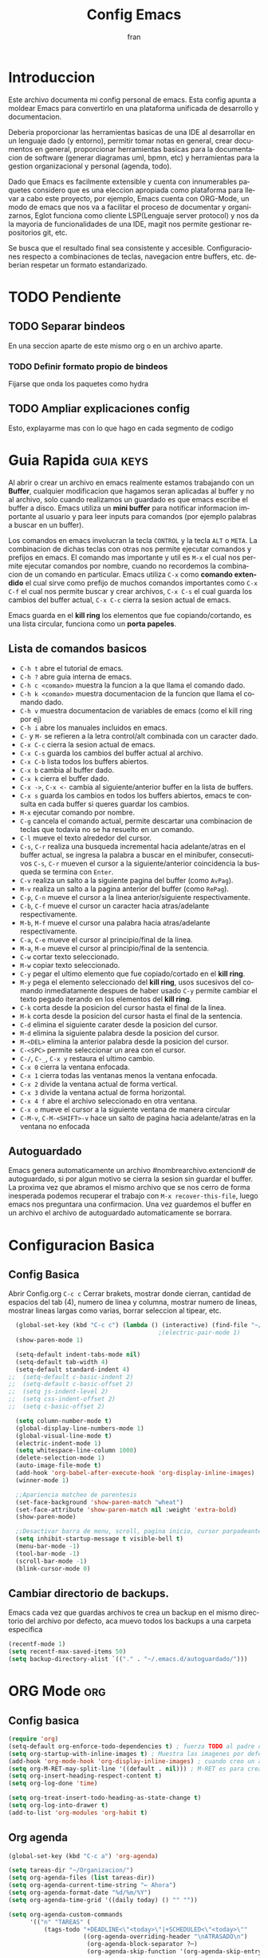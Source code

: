 #+TITLE: Config Emacs
#+AUTHOR: fran
#+LANGUAGE: es
#+STARTUP: content indent showeverything
#+DESCRIPTION: Configuracion personal de emacs para centralizar lo que es documentacion, desarrollo y edicion de texto en general.
#+PROPERTY: header-args:emacs-lisp :tangle "init.el"

* Introduccion
Este archivo  documenta mi config personal de emacs. Esta config apunta a moldear Emacs para convertirlo en una plataforma unificada de desarrollo y documentacion.

Deberia proporcionar las herramientas basicas de una IDE al desarrollar en un lenguaje dado (y entorno), permitir tomar notas en general, crear documentos en general, proporcionar herramientas basicas para la documentacion de software (generar diagramas uml, bpmn, etc) y herramientas para la gestion organizacional y personal (agenda, todo).

Dado que Emacs es facilmente extensible y cuenta con innumerables paquetes considero que es una eleccion apropiada como plataforma para llevar a cabo este proyecto, por ejemplo, Emacs cuenta con ORG-Mode, un modo de emacs que nos va a facilitar el proceso de documentar y organizarnos, Eglot funciona como cliente LSP(Lenguaje server protocol) y nos da la mayoria de funcionalidades de una IDE, magit nos permite gestionar repositorios git, etc.

Se busca que el resultado final sea consistente y accesible. Configuraciones respecto a combinaciones de teclas, navegacion entre buffers, etc. deberian respetar un formato estandarizado.

* TODO Pendiente
** TODO Separar bindeos
En una seccion aparte de este mismo org o en un archivo aparte.
*** TODO Definir formato propio de bindeos
Fijarse que onda los paquetes como hydra
** TODO Ampliar explicaciones config
Esto, explayarme mas con lo que hago en cada segmento de codigo

* Guia Rapida :guia:keys:
Al abrir o crear un archivo en emacs realmente estamos trabajando con un *Buffer*, cualquier modificacion que hagamos seran aplicadas al buffer y no al archivo, solo cuando realizamos un guardado es que emacs escribe el buffer a disco. Emacs utiliza un *mini buffer* para notificar informacion importante al usuario y para leer inputs para comandos (por ejemplo palabras a buscar en un buffer).

Los comandos en emacs involucran la tecla =CONTROL= y la tecla =ALT= o =META=. La combinacion de dichas teclas con otras nos permite ejecutar comandos y prefijos en emacs. El comando mas importante y util es =M-x= el cual nos permite ejecutar comandos por nombre, cuando no recordemos la combinacion de un comando en particular. Emacs utiliza =C-x= como *comando extendido* el cual sirve como prefijo de muchos comandos importantes como =C-x C-f= el cual nos permite buscar y crear archivos, =C-x C-s= el cual guarda los cambios del buffer actual, =C-x C-c= cierra la sesion actual de emacs.

Emacs guarda en el *kill ring* los elementos que fue copiando/cortando, es una lista circular, funciona como un *porta papeles*.

** Lista de comandos basicos
- =C-h t= abre el tutorial de emacs.
- =C-h ?= abre guia interna de emacs.
- =C-h c <comando>= muestra la funcion a la que llama el comando dado.
- =C-h k <comando>= muestra documentacion de la funcion que llama el comando dado.
- =C-h v= muestra documentacion de variables de emacs (como el kill ring por ej)
- =C-h i= abre los manuales incluidos en emacs.
- =C-= y =M-= se refieren a la letra control/alt combinada con un caracter dado.
- =C-x C-c= cierra la sesion actual de emacs.
- =C-x C-s= guarda los cambios del buffer actual al archivo.
- =C-x C-b= lista todos los buffers abiertos.
- =C-x b= cambia al buffer dado.
- =C-x k= cierra el buffer dado.
- =C-x ->=, =C-x <-= cambia al siguiente/anterior buffer en la lista de buffers.
- =C-x s= guarda los cambios en todos los buffers abiertos, emacs te consulta en cada buffer si queres guardar los cambios.
- =M-x= ejecutar comando por nombre.
- =C-g= cancela el comando actual, permite descartar una combinacion de teclas que todavia no se ha resuelto en un comando.
- =C-l= mueve el texto alrededor del cursor.
- =C-s=, =C-r= realiza una busqueda incremental hacia adelante/atras en el buffer actual, se ingresa la palabra a buscar en el minibufer, consecutivos =C-s=, =C-r= mueven el cursor a la siguiente/anterior coincidencia la busqueda se termina con =Enter=.
- =C-v= realiza un salto a la siguiente pagina del buffer (como =AvPag=).
- =M-v= realiza un salto a la pagina anterior del buffer (como =RePag=).
- =C-p=, =C-n= mueve el cursor a la linea anterior/siguiente respectivamente.
- =C-b=, =C-f= mueve el cursor un caracter hacia atras/adelante respectivamente.
- =M-b=, =M-f= mueve el cursor una palabra hacia atras/adelante respectivamente.
- =C-a=, =C-e= mueve el cursor al principio/final de la linea.
- =M-a=, =M-e= mueve el cursor al principio/final de la sentencia.
- =C-w= cortar texto seleccionado.
- =M-w= copiar texto seleccionado.
- =C-y= pegar el ultimo elemento que fue copiado/cortado en el *kill ring*.
- =M-y= pega el elemento seleccionado del *kill ring*, usos sucesivos del comando inmediatamente despues de haber usado =C-y= permite cambiar el texto pegado iterando en los elementos del *kill ring*.
- =C-k= corta desde la posicion del cursor hasta el final de la linea.
- =M-k= corta desde la posicion del cursor hasta el final de la sentencia.
- =C-d= elimina el siguiente carater desde la posicion del cursor.
- =M-d= elimina la siguiente palabra desde la posicion del cursor.
- =M-<DEL>= elimina la anterior palabra desde la posicion del cursor.
- =C-<SPC>= permite seleccionar un area con el cursor.
- =C-/=, =C-_=, =C-x y= restaura el ultimo cambio.
- =C-x 0= cierra la ventana enfocada.
- =C-x 1= cierra todas las ventanas menos la ventana enfocada.
- =C-x 2= divide la ventana actual de forma vertical.
- =C-x 3= divide la ventana actual de forma horizontal.
- =C-x 4 f= abre el archivo seleccionado en otra ventana.
- =C-x o= mueve el cursor a la siguiente ventana de manera circular
- =C-M-v=, =C-M-<SHIFT>-v= hace un salto de pagina hacia adelante/atras en la ventana no enfocada

** Autoguardado
Emacs genera automaticamente un archivo #nombrearchivo.extencion# de autoguardado, si por algun motivo se cierra la sesion sin guardar el buffer. La proxima vez que abramos el mismo archivo que se nos cerro de forma inesperada podemos recuperar el trabajo con =M-x recover-this-file=, luego emacs nos preguntara una confirmacion. Una vez guardemos el buffer en un archivo el archivo de autoguardado automaticamente se borrara.

* Configuracion Basica
** Config Basica
Abrir Config.org =C-c c=
Cerrar brakets, mostrar donde cierran, cantidad de espacios del tab (4), numero de linea y columna, mostrar numero de lineas, mostrar lineas largas como varias, borrar seleccion al tipear, etc.
#+begin_src emacs-lisp
  (global-set-key (kbd "C-c c") (lambda () (interactive) (find-file "~/.emacs.d/config.org"))) ; bindeo para abrir config
                                          ;(electric-pair-mode 1)
  (show-paren-mode 1)

  (setq-default indent-tabs-mode nil)
  (setq-default tab-width 4)
  (setq-default standard-indent 4)
;;  (setq-default c-basic-indent 2)
;;  (setq-default c-basic-offset 2)
;;  (setq js-indent-level 2)
;;  (setq css-indent-offset 2)
;;  (setq c-basic-offset 2)

  (setq column-number-mode t)
  (global-display-line-numbers-mode 1)
  (global-visual-line-mode t)
  (electric-indent-mode 1)
  (setq whitespace-line-column 1000)
  (delete-selection-mode 1)
  (auto-image-file-mode t)
  (add-hook 'org-babel-after-execute-hook 'org-display-inline-images)
  (winner-mode 1)

  ;;Apariencia matcheo de parentesis 
  (set-face-background 'show-paren-match "wheat")
  (set-face-attribute 'show-paren-match nil :weight 'extra-bold)
  (show-paren-mode)

  ;;Desactivar barra de menu, scroll, pagina inicio, cursor parpadeante
  (setq inhibit-startup-message t visible-bell t)
  (menu-bar-mode -1)
  (tool-bar-mode -1)
  (scroll-bar-mode -1)
  (blink-cursor-mode 0)

#+end_src

** Cambiar directorio de backups.
Emacs cada vez que guardas archivos te crea un backup en el mismo directorio del archivo por defecto, aca muevo todos los backups a una carpeta especifica
#+begin_src emacs-lisp
  (recentf-mode 1)
  (setq recentf-max-saved-items 50)
  (setq backup-directory-alist `(("." . "~/.emacs.d/autoguardado/")))
#+end_src

* ORG Mode :org:
** Config basica
#+begin_src emacs-lisp
  (require 'org)
  (setq-default org-enforce-todo-dependencies t) ; fuerza TODO al padre de un item
  (setq org-startup-with-inline-images t) ; Muestra las imagenes por defecto, en vez de mostrar links
  (add-hook 'org-mode-hook 'org-display-inline-images) ; cuando creo un archivo desde el org mode (por ejemplo una img como resultado de plant uml) actualiza todas las imagenes
  (setq org-M-RET-may-split-line '((default . nil))) ; M-RET es para crear nuevo headline, item lista, subnivel, etc del nivel actual
  (setq org-insert-heading-respect-content t)
  (setq org-log-done 'time)

  (setq org-treat-insert-todo-heading-as-state-change t)
  (setq org-log-into-drawer t)
  (add-to-list 'org-modules 'org-habit t)
#+end_src
** Org agenda
#+begin_src emacs-lisp
  (global-set-key (kbd "C-c a") 'org-agenda)

  (setq tareas-dir "~/Organizacion/")
  (setq org-agenda-files (list tareas-dir))
  (setq org-agenda-current-time-string "← Ahora")
  (setq org-agenda-format-date "%d/%m/%Y")
  (setq org-agenda-time-grid '((daily today) () "" ""))

  (setq org-agenda-custom-commands
        '(("n" "TAREAS" (
            (tags-todo "+DEADLINE<\"<today>\"|+SCHEDULED<\"<today>\""
                       ((org-agenda-overriding-header "\nATRASADO\n")
                        (org-agenda-block-separator ?─)
                        (org-agenda-skip-function '(org-agenda-skip-entry-if 'done))))
            
            (agenda ""
                    ((org-agenda-overriding-header "\nDIA\n")
                     (org-agenda-block-separator ?─)
                     (org-agenda-span 1)))
            
            (agenda ""
                    ((org-agenda-overriding-header "\nSEMANA\n")
                     (org-agenda-block-separator ?─)
                     (org-agenda-span 7)))
            (agenda ""
                    ((org-agenda-overriding-header "\nMES\n")
                     (org-agenda-block-separator ?─)
                     (org-agenda-span 30)))

            (tags-todo "*"
                       ((org-agenda-overriding-header "\nTAREAS A FUTURO\n")
                        (org-agenda-block-separator ?─)
                        (org-agenda-skip-function '(org-agenda-skip-entry-if 'done 'scheduled 'deadline))))))))

#+end_src

* GUI
** Fuentes
#+begin_src emacs-lisp
  (set-language-environment "UTF-8")
  (set-default-coding-systems 'utf-8)
  (setq-default line-spacing 0.12)

  (setq fran/fuente-codigo "Inconsolata Nerd Font")
  (setq fran/fuente-texto "Iosevka Nerd Font")

  (set-face-attribute 'org-block nil :family fran/fuente-codigo)
  (set-face-attribute 'default nil :family fran/fuente-texto :height 150)

  (add-hook 'prog-mode-hook
            (lambda ()
              (setq buffer-face-mode-face `(:family ,fran/fuente-codigo))
              (buffer-face-mode t)))
#+end_src
** Mode-line
#+begin_src emacs-lisp
#+end_src
* Propio
Funciones definidas por mi, algunos cambios de bindeos, etc.

#+begin_src emacs-lisp
  (setq fran/lista-temas '(doom-feather-light doom-dracula))
  (setq aux-temas 0)

  (setq fran/tema-actual (nth aux-temas fran/lista-temas))
  (defun fran/cambiar-tema ()
    (interactive)
    (progn
      (when fran/tema-actual (disable-theme fran/tema-actual))
      (setq aux-temas (mod (1+ aux-temas) (length fran/lista-temas)))
      (setq fran/tema-actual (nth aux-temas fran/lista-temas))
      (load-theme fran/tema-actual t)))

  (defun fran/nueva-linea-abajo () 
    (interactive) 
    (end-of-line) 
    (newline-and-indent))

  (defun fran/nueva-linea-arriba () 
    (interactive) 
    (beginning-of-line) 
    (newline) 
    (forward-line -1) 
    (indent-according-to-mode))


  (global-set-key (kbd "C-c t") 'fran/cambiar-tema)
  (global-set-key (kbd "M-RET") 'fran/nueva-linea-abajo)
  (global-set-key (kbd "M-S-RET") 'fran/nueva-linea-arriba)
  (global-set-key (kbd "C-S-z") 'undo-redo)
  (global-set-key (kbd "C-z") 'undo)
#+end_src

** Acciones al guardar archivos org 
Autotanglear archivos .el al guardar archivos.org.
Lo mismo que hacer =C-c C-v t=.
#+begin_src emacs-lisp
  (defun fran/auto-tangle ()
    (when (string-equal (file-name-extension buffer-file-name) "org")
      (org-babel-tangle)))
  (add-hook 'after-save-hook 'fran/auto-tangle)
#+end_src

* Paquetes :paquetes:
** Paquetes esenciales
*** Gestor de paquetes
Inicializo el gestor de paquetes por defecto de emacs, agrego repos melpa y gnu, inicializo use-package.
#+begin_src emacs-lisp
  (require 'package)
  (setq package-archives '(("melpa" . "https://melpa.org/packages/")
                           ("gnu" . "https://elpa.gnu.org/packages/")))
  (package-initialize)

  (unless package-archive-contents
    (package-refresh-contents))

  (unless (package-installed-p 'use-package)
    (package-refresh-contents)
    (package-install 'use-package))
  (require 'use-package)
#+end_src

*** Paquetes que mejoran la experiencia en emacs
Vertico es una UI para el autocompletado del minibuffer.
#+begin_src emacs-lisp
  (use-package vertico :ensure t
    :custom
    (vertico-scroll-margin 0)
    (vertico-count 10)
    (vertico-resize t)
    (vertico-cycle t)
    :init
    (vertico-mode))
  (setq completion-ignore-case t)
  (setq read-file-name-completion-ignore-case t)
  (keymap-set vertico-map "<left>" #'vertico-directory-up)
  (keymap-set vertico-map "<right>" #'vertico-insert)
#+end_src

Corfu, UI autocompletado de buffer (codigo).
#+begin_src emacs-lisp
  (use-package corfu :ensure t
    :hook
    (corfu-mode . corfu-popupinfo-mode)
    :custom
    (corfu-auto t)
    (corfu-cycle t)
    (corfu-resize t)
    (corfu-auto-delay 0.25)
    (corfu-auto-prefix 1)
    (corfu-preview-current nil)
    ;; Recommended: Enable Corfu globally.  This is recommended since Dabbrev can
    ;; be used globally (M-/).  See also the customization variable
    ;; `global-corfu-modes' to exclude certain modes.
    :init
    (global-corfu-mode))
  (keymap-set corfu-map "TAB" #'corfu-next)
  (keymap-set corfu-map "<backtab>" #'corfu-previous)
  (setq corfu-popupinfo-delay 0.2)

  (with-eval-after-load 'corfu
    (define-key corfu-map (kbd "<next>") #'corfu-popupinfo-scroll-up)
    (define-key corfu-map (kbd "<prior>") #'corfu-popupinfo-scroll-down))

#+end_src

Which-key, muestra opciones de autocompletado para comandos. Marginalia, muestra metadatos en el minibuffer (info de comandos, permisos de archivos, etc).
#+begin_src emacs-lisp
  (use-package which-key :ensure t :config (which-key-mode))
  (use-package marginalia :ensure t :init (marginalia-mode))
#+end_src

Orderless, agrega busqueda sin orden en los autocompletados.
#+begin_src emacs-lisp
  (use-package orderless
    :ensure t
    :custom
    (completion-styles '(orderless basic))
    (completion-category-overrides '((file (styles basic partial-completion)))))

  (setq orderless-skip-highlighting nil
        orderless-component-separator #'orderless-escapable-split-on-space)

#+end_src

** Paquetes desarrollo
*** Paquetes que proveen funcionalidades de IDE.
Config automatica de treesit
#+begin_src emacs-lisp 
  (use-package treesit-auto
    :ensure t
    :custom
    (treesit-auto-install 'prompt)
    :config
    (setq treesit-auto-langs '(c java javascript html css))
    (global-treesit-auto-mode))
#+end_src

Magit, GUI de git en emacs
Projectile, mejora la gestion de proyectos, busqueda de archivo en el proyecto, compilacion, etc.
#+begin_src emacs-lisp 
  (use-package magit :ensure t)
  (use-package projectile :ensure t :init (projectile-mode +1)
    :config (define-key projectile-mode-map (kbd "C-c p") 'projectile-command-map))
#+end_src

Flycheck le da una UI al debuguer, errores de sintaxix, numero linea con error, subrayar variable con error,etc.
Quickrun es para hacer ejecucciones de codigo en el buffer.
#+begin_src emacs-lisp
  (use-package yasnippet-snippets :ensure t)
  (use-package flycheck :ensure t :init (global-flycheck-mode))
  (use-package quickrun  :ensure t :bind ("C-c r" . quickrun))
#+end_src

Eglot, LSP de emacs, configurado con algunos lenguajes.
#+begin_src emacs-lisp
  (use-package eglot
    :hook
    ((c-mode . eglot-ensure)
     (c++-mode . eglot-ensure)
     (js-mode . eglot-ensure)
     (java-mode . eglot-ensure))
    :custom
    (fset #'jsonrpc--log-event #'ignore)
    (eglot-events-buffer-size 0))

  (setq eglot-autoshutdown t)
  (add-hook 'eglot-managed-mode-hook 
            (lambda () (setq xref-backend-functions #'eglot-xref-backend)))
  (add-hook 'java-mode-hook 'eglot-java-mode)

  (setq read-process-output-max (* 1024 1024))  ; Aumentar buffer a 1MB
  (setq eglot-sync-connect 1)
#+end_src

Yasnippet, permite definir snippets en emacs, viene con varios por defecto.
Algunas definiciones de snippets para org-mode, tangle archivo, a directorio, etc.
#+begin_src emacs-lisp
  (use-package yasnippet :ensure t :config (yas-global-mode 1))

  (yas-define-snippets 'org-mode
                       '(("eli" "#+begin_src emacs-lisp \n${1:}\n#+end_src"
                          "Bloque de codigo emacs-lisp" nil nil nil "~/.emacs.d/snippets/elt" nil nil)

                         ("ela" "#+begin_src emacs-lisp :tangle \"${1:archivo}\" :mkdirp yes\n\n#+end_src"
                          "Bloque de codigo emacs-lisp con tangle a $archivo" nil nil nil "~/.emacs.d/snippets/ela" nil nil)

                         ("suml" "#+begin_src plantuml :file \"${1:archivo}\" :mkdirp yes\n\n#+end_src"
                          "Bloque de codigo plantuml, guarda en $archivo" nil nil nil "~/.emacs.d/snippets/suml" nil nil)
                         
                         ("verb" "#+begin_src verb \n${1:}\n#+end_src"
                          "Bloque de codigo verb" nil nil nil "~/.emacs.d/snippets/verb" nil nil)

                         ("sscm" "#+begin_src scheme \n${1:}\n#+end_src"
                          "Bloque de codigo scheme" nil nil nil "~/.emacs.d/snippets/scheme" nil nil)))

#+end_src

Api de devdocs, documentacion de muchisimos lenguajes.
#+begin_src emacs-lisp
  (use-package devdocs :ensure t)
  (global-set-key (kbd "C-h D") 'devdocs-lookup)
#+end_src

Cliente http emacs con org mode
#+begin_src emacs-lisp 
  (use-package verb :ensure t)
  (with-eval-after-load 'org
    (define-key org-mode-map (kbd "C-c C-r") verb-command-map))
  (org-babel-do-load-languages
   'org-babel-load-languages
   '((verb . t)))
#+end_src
*** Lenguajes
Paquetes de lenguajes especificos

Sly, REPL common lisp para emacs.
#+begin_src emacs-lisp
  (use-package sly :ensure t)
  (setq inferior-lisp-program "/usr/bin/sbcl")
#+end_src

** Paquetes ORG
Tabla de contenidos org.
#+begin_src emacs-lisp
  (use-package toc-org :ensure t
    :commands toc-org-enable
    :init (add-hook 'org-mode-hook 'toc-org-enable))
#+end_src

Plantum, genera diagramas UML desde codigo plant uml ejecutado con org-babel
#+begin_src emacs-lisp
  (use-package plantuml-mode :ensure t)
  (setq org-plantuml-jar-path (expand-file-name "~/.emacs.d/plantuml/plantuml.jar"))
  (add-to-list 'org-src-lang-modes '("plantuml" . plantuml))
  (org-babel-do-load-languages
   'org-babel-load-languages
   '((scheme . t)
     (plantuml . t)))
#+end_src

** GUI
#+begin_src emacs-lisp
  (use-package doom-themes
    :ensure t
    :custom
    (doom-themes-enable-bold t) 
    (doom-themes-enable-italic t)
    :config
    (load-theme fran/tema-actual t)
    (doom-themes-visual-bell-config)
    (doom-themes-org-config))

  (use-package solaire-mode  ;; Cambia de color los buffers "secundarios" como pop ups, terminal, etc. para que sea mas facil distinguir de los "primarios"
    :ensure t
    :config
    (solaire-global-mode +1))

  (use-package rainbow-mode :ensure t :hook org-mode prog-mode) ;;Muestra los codigos rgb con color

  (use-package rainbow-identifiers :ensure t)
  (add-hook 'prog-mode-hook 'rainbow-identifiers-mode)

  (use-package rainbow-delimiters :ensure t :hook ((org-mode . rainbow-delimiters-mode) (prog-mode . rainbow-delimiters-mode)))

  ;;Para leer pdfs
  (use-package pdf-tools :ensure t :config
    (pdf-loader-install)
    (setq pdf-loader-install-commands 'install))
  (add-hook 'pdf-view-mode-hook (lambda () (display-line-numbers-mode -1)))
  (setq pdf-view-disable-text-extraction nil)
#+end_src

